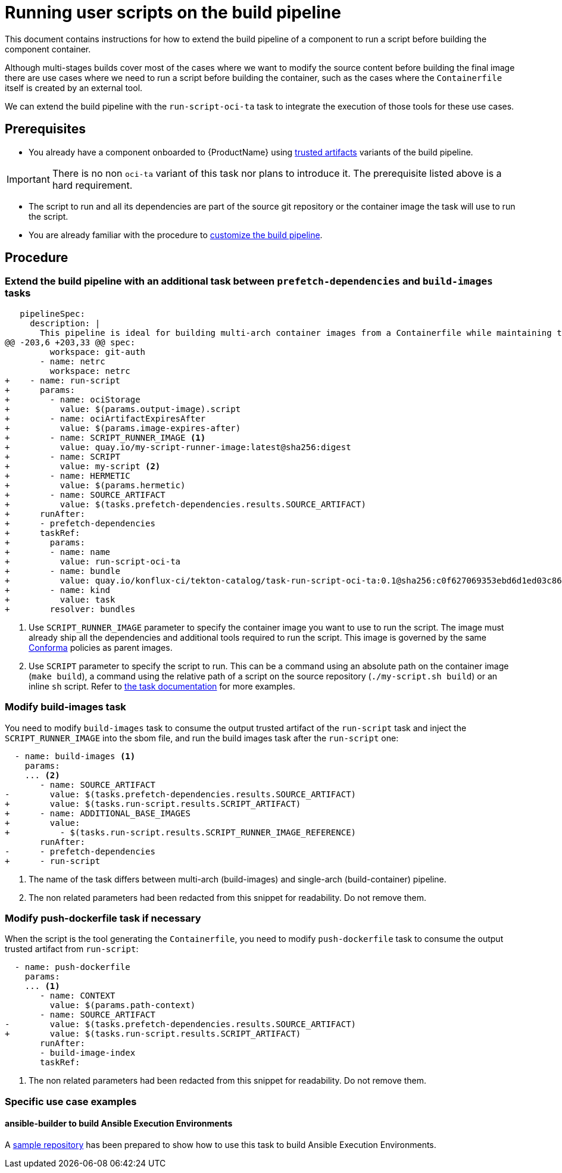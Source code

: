 = Running user scripts on the build pipeline

This document contains instructions for how to extend the build pipeline of a component to run a script before building the component container.

Although multi-stages builds cover most of the cases where we want to modify the source content before building the final image there are use cases where we need to run a script before building the container, such as the cases where the `Containerfile` itself is created by an external tool.

We can extend the build pipeline with the `run-script-oci-ta` task to integrate the execution of those tools for these use cases.

== Prerequisites

* You already have a component onboarded to {ProductName} using xref:building:using-trusted-artifacts.adoc[trusted artifacts] variants of the build pipeline.

[IMPORTANT]
====
There is no non `oci-ta` variant of this task nor plans to introduce it. The prerequisite listed above is a hard requirement.
====

* The script to run and all its dependencies are part of the source git repository or the container image the task will use to run the script.

* You are already familiar with the procedure to xref:building:customizing-the-build.adoc[customize the build pipeline].

== Procedure

=== Extend the build pipeline with an additional task between `prefetch-dependencies` and `build-images` tasks

[source, diff]
----
   pipelineSpec:
     description: |
       This pipeline is ideal for building multi-arch container images from a Containerfile while maintaining trust after pipeline customization.
@@ -203,6 +203,33 @@ spec:
         workspace: git-auth
       - name: netrc
         workspace: netrc
+    - name: run-script
+      params:
+        - name: ociStorage
+          value: $(params.output-image).script
+        - name: ociArtifactExpiresAfter
+          value: $(params.image-expires-after)
+        - name: SCRIPT_RUNNER_IMAGE <1>
+          value: quay.io/my-script-runner-image:latest@sha256:digest
+        - name: SCRIPT
+          value: my-script <2>
+        - name: HERMETIC
+          value: $(params.hermetic)
+        - name: SOURCE_ARTIFACT
+          value: $(tasks.prefetch-dependencies.results.SOURCE_ARTIFACT)
+      runAfter:
+      - prefetch-dependencies
+      taskRef:
+        params:
+        - name: name
+          value: run-script-oci-ta
+        - name: bundle
+          value: quay.io/konflux-ci/tekton-catalog/task-run-script-oci-ta:0.1@sha256:c0f627069353ebd6d1ed03c8657e281eaf11be63706ea38cc53caf16cf4ffd65
+        - name: kind
+          value: task
+        resolver: bundles
----

<1> Use `SCRIPT_RUNNER_IMAGE` parameter to specify the container image you want to use to run the script. The image must already ship all the dependencies and additional tools required to run the script. This image is governed by the same link:https://conforma.dev/[Conforma] policies as parent images.

<2> Use `SCRIPT` parameter to specify the script to run. This can be a command using an absolute path on the container image (`make build`), a command using the relative path of a script on the source repository (`./my-script.sh build`) or an inline `sh` script. Refer to link:https://github.com/konflux-ci/build-definitions/blob/main/task/run-script-oci-ta/0.1/README.md[the task documentation] for more examples.

=== Modify build-images task

You need to modify `build-images` task to consume the output trusted artifact of the `run-script` task and inject the `SCRIPT_RUNNER_IMAGE` into the sbom file, and run the build images task after the `run-script` one:

[source, diff]
----
  - name: build-images <1>
    params:
    ... <2>
       - name: SOURCE_ARTIFACT
-        value: $(tasks.prefetch-dependencies.results.SOURCE_ARTIFACT)
+        value: $(tasks.run-script.results.SCRIPT_ARTIFACT)
+      - name: ADDITIONAL_BASE_IMAGES
+        value:
+          - $(tasks.run-script.results.SCRIPT_RUNNER_IMAGE_REFERENCE)
       runAfter:
-      - prefetch-dependencies
+      - run-script
----

<1> The name of the task differs between multi-arch (build-images) and single-arch  (build-container) pipeline.

<2> The non related parameters had been redacted from this snippet for readability. Do not remove them.

=== Modify push-dockerfile task if necessary

When the script is the tool generating the `Containerfile`, you need to modify `push-dockerfile` task to consume the output trusted artifact from `run-script`:

[source, diff]
----
  - name: push-dockerfile
    params:
    ... <1>
       - name: CONTEXT
         value: $(params.path-context)
       - name: SOURCE_ARTIFACT
-        value: $(tasks.prefetch-dependencies.results.SOURCE_ARTIFACT)
+        value: $(tasks.run-script.results.SCRIPT_ARTIFACT)
       runAfter:
       - build-image-index
       taskRef:
----

<1> The non related parameters had been redacted from this snippet for readability. Do not remove them.

=== Specific use case examples

==== ansible-builder to build Ansible Execution Environments

A link:https://github.com/Zokormazo/konflux-execution-environment-example/pull/2/files[sample repository] has been prepared to show how to use this task to build Ansible Execution Environments.
